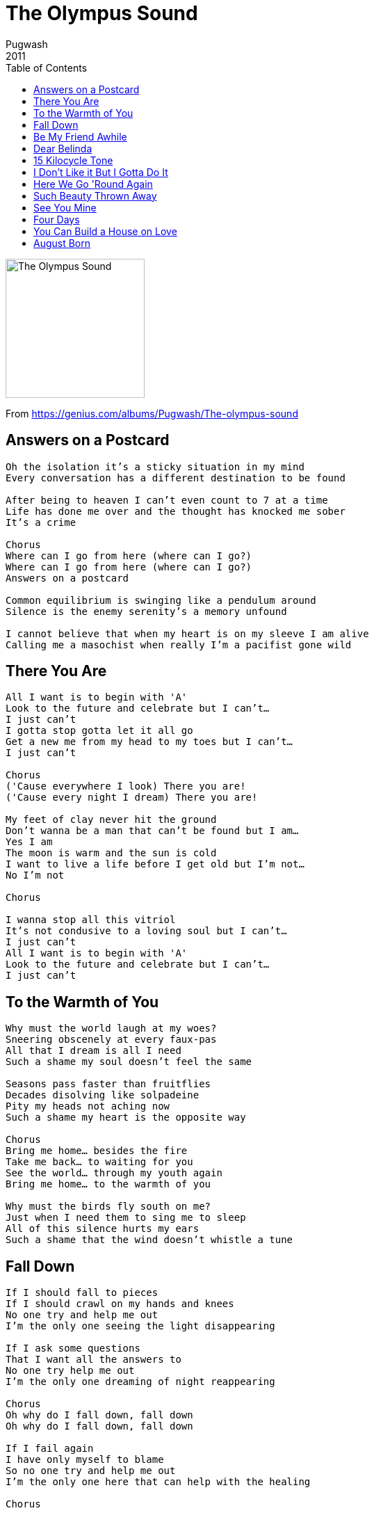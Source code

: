 = The Olympus Sound
Pugwash
2011
:toc:

image:../cover.jpg[The Olympus Sound,200,200]

From https://genius.com/albums/Pugwash/The-olympus-sound

== Answers on a Postcard

// https://www.google.com/search?q=Pugwash+lyrics+Answers+on+a+Postcard

[verse]
____
Oh the isolation it's a sticky situation in my mind
Every conversation has a different destination to be found

After being to heaven I can't even count to 7 at a time
Life has done me over and the thought has knocked me sober
It's a crime

Chorus
Where can I go from here (where can I go?)
Where can I go from here (where can I go?)
Answers on a postcard

Common equilibrium is swinging like a pendulum around
Silence is the enemy serenity's a memory unfound

I cannot believe that when my heart is on my sleeve I am alive
Calling me a masochist when really I'm a pacifist gone wild
____

== There You Are

[verse]
____
All I want is to begin with 'A'
Look to the future and celebrate but I can't...
I just can't
I gotta stop gotta let it all go
Get a new me from my head to my toes but I can't...
I just can't

Chorus
('Cause everywhere I look) There you are!
('Cause every night I dream) There you are!

My feet of clay never hit the ground
Don't wanna be a man that can't be found but I am...
Yes I am
The moon is warm and the sun is cold
I want to live a life before I get old but I'm not...
No I'm not

Chorus

I wanna stop all this vitriol
It's not condusive to a loving soul but I can't...
I just can’t
All I want is to begin with 'A'
Look to the future and celebrate but I can't...
I just can't
____

== To the Warmth of You

[verse]
____
Why must the world laugh at my woes?
Sneering obscenely at every faux-pas
All that I dream is all I need
Such a shame my soul doesn't feel the same

Seasons pass faster than fruitflies
Decades disolving like solpadeine
Pity my heads not aching now
Such a shame my heart is the opposite way

Chorus
Bring me home... besides the fire
Take me back... to waiting for you
See the world... through my youth again
Bring me home... to the warmth of you

Why must the birds fly south on me?
Just when I need them to sing me to sleep
All of this silence hurts my ears
Such a shame that the wind doesn't whistle a tune
____

== Fall Down

[verse]
____
If I should fall to pieces
If I should crawl on my hands and knees
No one try and help me out
I'm the only one seeing the light disappearing

If I ask some questions
That I want all the answers to
No one try help me out
I’m the only one dreaming of night reappearing

Chorus
Oh why do I fall down, fall down
Oh why do I fall down, fall down

If I fail again
I have only myself to blame
So no one try and help me out
I'm the only one here that can help with the healing

Chorus

No one try and help me out
I'm the only one here who can help with the healing

Chorus
____

== Be My Friend Awhile

[verse]
____
In the middle of a bad one, when the sun has gone away
And the pillow at my head is concrete grey

I can see a new beginning, I can feel it in my bones
But it's taken me so long to shake off this cold

Bridge
’Cause she's the one that tore me up inside
And the one who stole my valentines
But you can have me for a song and a smile
If you'll only be my friend awhile

Chorus
Be my friend awhile, be my friend awhile
Be my friend awhile, be my friend awhile

Looking back over the good times
Through the laughter and the tears
All this reverie I hold is pure and sincere

But reality was peering like a vista blackened hue
And my soul was taken from me, slowly by you

Bridge
She’s the one that tore me up inside
And the one who stole my valentines
But you can have me for a song and a smile
If you'll only be my friend awhile
____

== Dear Belinda

[verse]
____
Dear Belinda
'Cause you've done it all, yet you are still so young
Dear Belinda, Dear Belinda

Nobody told you there'd be days like these
When you were starting out
You shone like the moon and then you said
Goodnight as a sweetheart, as a sweetheart

Where will you go?
What will you do from here?
Dear Belinda
'Cause you've done it all, yet you are still so young
Dear Belinda, Dear Belinda

And as you look around you today
You'll see all your friends are here
To show you how much you mean to them
In every single way
Dear Belinda

Where will you go?
What will you do from here?
Dear Belinda
'Cause you've done it all, yet you are still so young
Dear Belinda, Dear Belinda
____

== 15 Kilocycle Tone

[verse]
____
15 kilocycle tone - only you can hear me
15 kilocycle tone - only you can hear me

15 kilocycle tone - only you can hear me
15 kilocycle tone - only you can hear me

When you hear me say the word
You can tell it to the world
Don't be shy

15 kilocycle tone - only you can hear me
15 kilocycle tone - only you can hear me

When you hear me say the word
You can tell it to the world
Don’t be shy

15 kilocycle tone
____

== I Don't Like it But I Gotta Do It

[verse]
____
I don't like it but I’ve gotta do it...
In many ways I don't mind
I don't like it but I’ve gotta do it...
Even if it is unkind

And it's a chore, such a bore
Oh why?

I don't like it but I've gotta do it...
It's 24 hours a day
I don't like it but I've gotta do it...
For me to change my ways

And it's a chore, such a bore
Oh why?

Life is glue until it turns to ice overnight
And you won’t see the signs
Oh why?

I don’t like it but I've gotta do it...
____

== Here We Go 'Round Again

[verse]
____
Everybody knows our world is spinning all around our sun
But why can't we feel when our hearts are being broken
And see when our lives have been taken apart?

Everybody knows the time even when they're lost at sea
But why can't we tell when it's time to move on
And to love what is right and to leave what is wrong?

Chorus
God only knows
(And you know that he knows everything)
When words can't express how we feel
(So just you shut your mouth and sing)
Ba-ba-ba-ba here we go round again

Everybody knows to run when April showers tumble down
But why can't we feel when it's up to our knees
When it's splashing about then it's time to get out

Everybody knows to care for people who have fallen down
But why can't we help get ourselves off the ground
When we're crawling around with no dignity found?

Chorus

Here we go round, here we go round again
(Like a dog chases horses on a carousel)
Here we go round, here we go round again
(Like a clock with no hands only time will tell)
Here we go round, here we go round again
(Stirring up a whirlpool in a wishing well)
Here we go round, here we go round again...
____

== Such Beauty Thrown Away

[verse]
____
Everywhere you go about this world
Everytime you smile your flag unfurls
You're fine... but I need to say I'll never understand
Such beauty thrown away
Such beauty thrown away

Every night your thoughts they fill my sky
If you dare to dream you'll see me cry
I'm fine... but I need to say I'll never understand
Such beauty thrown away
Such beauty thrown away

You will never know what you did to me
How you made me feel as meek as a lamb
As meek as a lamb
You gambled with my heart

I'm fine... but i really need to say I'll never understand
Such beauty thrown away
Such beauty thrown away
____

== See You Mine

[verse]
____
The pain of springtime, a summer off my mind
Then autumn turned in to a winter from you
But now you're back around, I’m happiness abound
My world is singing a familiar tune...

Everybody needs someone
Who will share in the pain of a life undone

Boy I love you
In a day, In a day
Everything I knew had tumbled out of sight
And out of mind
I knew that I would see you mine

Of all the silly things I thought I'd do without
I never knew it would be looking at you
But now you're back around, I’m happiness abound
My world is singing a familiar tune...

Everybody needs someone
Who will share in the pain
Of a life undone
____

== Four Days

[verse]
____
Four days
Wandered around
Felt I was walking on mistletoe
Four days
Lay in my bed
Ranted and raved at the video

Nobody knows
It's a pain you can't kill with a Panadol
One day I may tell you all but for now...
I'll just smile

Four days
Don't do clothes
Set my alarm for the sunset
Four days
Hid from the world
My curtains were bars made of linenette

Nobody knows
It's a pain you can't kill with a Panadol
One day I may tell you all but for now...
I'll just drink

Four days
That was as long I thought I could do without you
I was wrong
So wrong

Four days...
____

== You Can Build a House on Love

https://www.google.com/search?q=Pugwash+lyrics+You+Can+Build+a+House+on+Love

[verse]
____
____

== August Born

https://www.google.com/search?q=Pugwash+lyrics+August+Born

[verse]
____
____
